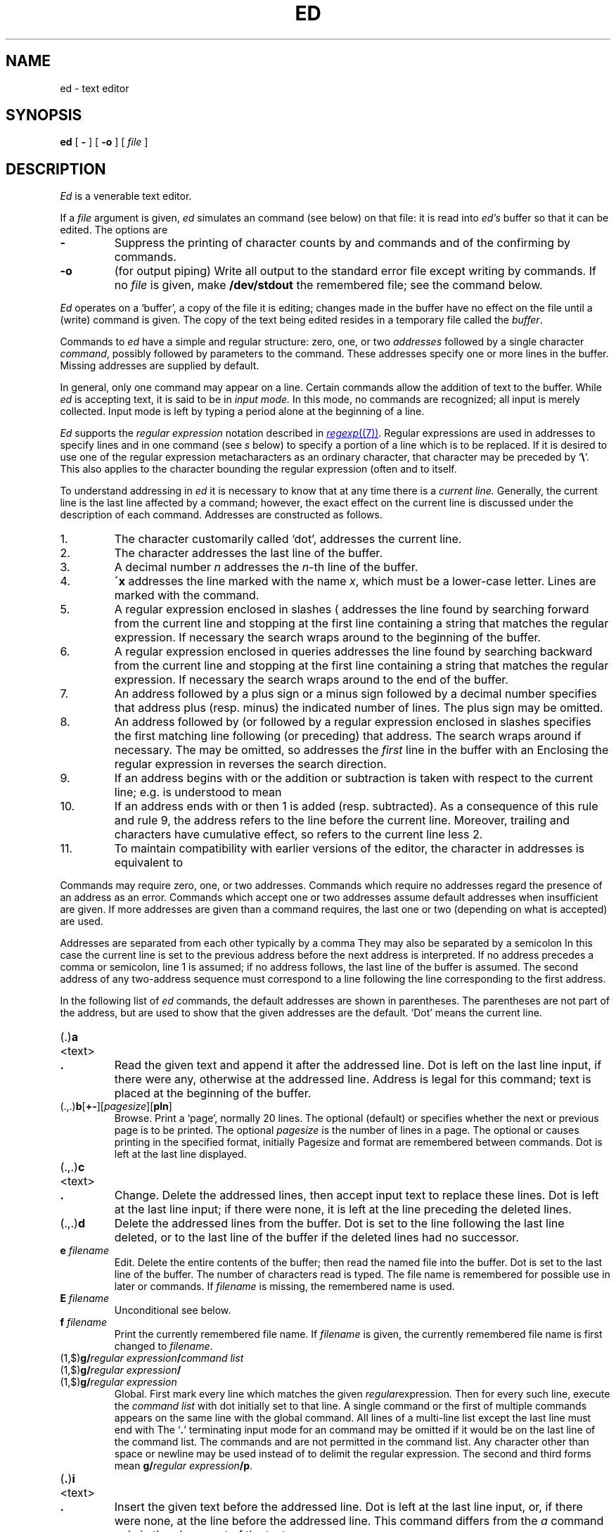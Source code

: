 .TH ED 1
.SH NAME
ed \- text editor
.SH SYNOPSIS
.B ed
[
.B -
]
[
.B -o
]
[
.I file
]
.SH DESCRIPTION
.I Ed
is a venerable text editor.
.PP
If a
.I file
argument is given,
.I ed
simulates an
.L e
command (see below) on that file:
it is read into
.I ed's
buffer so that it can be edited.
The options are
.TP
.B -
Suppress the printing
of character counts by
.LR e ,
.LR r ,
and
.L w
commands and of the confirming
.L !
by
.L !
commands.
.TP
.B -o
(for output piping)
Write all output to the standard error file except writing by
.L w
commands.
If no
.I file
is given, make
.B /dev/stdout
the remembered file; see the
.L e
command below.
.PP
.I Ed
operates on a `buffer', a copy of the file it is editing;
changes made
in the buffer have no effect on the file until a
.L w
(write)
command is given.
The copy of the text being edited resides
in a temporary file called the
.IR buffer .
.PP
Commands to
.I ed
have a simple and regular structure: zero, one, or
two
.I addresses
followed by a single character
.IR command ,
possibly
followed by parameters to the command.
These addresses specify one or more lines in the buffer.
Missing addresses are supplied by default.
.PP
In general, only one command may appear on a line.
Certain commands allow the
addition of text to the buffer.
While
.I ed
is accepting text, it is said
to be in
.I  "input mode."
In this mode, no commands are recognized;
all input is merely collected.
Input mode is left by typing a period
.L .
alone at the
beginning of a line.
.PP
.I Ed
supports the
.I "regular expression"
notation described in
.MR regexp (7) .
Regular expressions are used in addresses to specify
lines and in one command
(see
.I s
below)
to specify a portion of a line which is to be replaced.
If it is desired to use one of
the regular expression metacharacters as an ordinary
character, that character may be preceded by
.RB ` \e '.
This also applies to the character bounding the regular
expression (often
.LR / )
and to
.L \e
itself.
.PP
To understand addressing in
.I ed
it is necessary to know that at any time there is a
.I "current line."
Generally, the current line is
the last line affected by a command; however,
the exact effect on the current line
is discussed under the description of
each command.
Addresses are constructed as follows.
.TP
1.
The character
.LR . ,
customarily called `dot',
addresses the current line.
.TP
2.
The character
.L $
addresses the last line of the buffer.
.TP
3.
A decimal number
.I n
addresses the
.IR n -th
line of the buffer.
.TP
4.
.BI \'x
addresses the line marked with the name
.IR x ,
which must be a lower-case letter.
Lines are marked with the
.L k
command.
.TP
5.
A regular expression enclosed in slashes (
.LR / )
addresses
the line found by searching forward from the current line
and stopping at the first line containing a
string that matches the regular expression.
If necessary the search wraps around to the beginning of the
buffer.
.TP
6.
A regular expression enclosed in queries
.L ?
addresses
the line found by searching backward from the current line
and stopping at the first line containing
a string that matches the regular expression.
If necessary
the search wraps around to the end of the buffer.
.TP
7.
An address followed by a plus sign
.L +
or a minus sign
.L -
followed by a decimal number specifies that address plus
(resp. minus) the indicated number of lines.
The plus sign may be omitted.
.TP
8.
An address followed by
.L +
(or
.LR - )
followed by a
regular expression enclosed in slashes specifies the first
matching line following (or preceding) that address.
The search wraps around if necessary.
The
.L +
may be omitted, so
.L 0/x/
addresses the
.I first
line in the buffer with an
.LR x .
Enclosing the regular expression in
.L ?
reverses the search direction.
.TP
9.
If an address begins with
.L +
or
.L -
the addition or subtraction is taken with respect to the current line;
e.g.\&
.L -5
is understood to mean
.LR .-5 .
.TP
10.
If an address ends with
.L +
or
.LR - ,
then 1 is added (resp. subtracted).
As a consequence of this rule and rule 9,
the address
.L -
refers to the line before the current line.
Moreover,
trailing
.L +
and
.L -
characters
have cumulative effect, so
.L --
refers to the current
line less 2.
.TP
11.
To maintain compatibility with earlier versions of the editor,
the character
.L ^
in addresses is
equivalent to
.LR - .
.PP
Commands may require zero, one, or two addresses.
Commands which require no addresses regard the presence
of an address as an error.
Commands which accept one or two addresses
assume default addresses when insufficient are given.
If more addresses are given than a command requires,
the last one or two (depending on what is accepted) are used.
.PP
Addresses are separated from each other typically by a comma
.LR , .
They may also be separated by a semicolon
.LR ; .
In this case the current line
is set to
the previous address before the next address is interpreted.
If no address precedes a comma or semicolon, line 1 is assumed;
if no address follows, the last line of the buffer is assumed.
The second address of any two-address sequence
must correspond to a line following the line corresponding to the first address.
.PP
In the following list of
.I ed
commands, the default addresses
are shown in parentheses.
The parentheses are not part of
the address, but are used to show that the given addresses are
the default.
`Dot' means the current line.
.TP
.RB (\|\fL.\fP\|) \|a
.br
.ns
.TP
<text>
.br
.ns
.TP
.B .
Read the given text
and append it after the addressed line.
Dot is left
on the last line input, if there
were any, otherwise at the addressed line.
Address
.L 0
is legal for this command; text is placed
at the beginning of the buffer.
.TP
.RB (\|\fL.,.\fP\|) \|b [ +- ][\fIpagesize\fP][ pln\fR]
Browse.
Print a `page', normally 20 lines.
The optional
.L +
(default) or
.L -
specifies whether the next or previous
page is to be printed.
The optional
.I pagesize
is the number of lines in a page.
The optional
.LR p ,
.LR n ,
or
.L l
causes printing in the specified format, initially
.LR p .
Pagesize and format are remembered between
.L b
commands.
Dot is left at the last line displayed.
.TP
.RB (\|\fL.,.\fP\|) \|c
.br
.ns
.TP
<text>
.br
.ns
.TP
.B .
Change.
Delete the addressed lines, then accept input
text to replace these lines.
Dot is left at the last line input; if there were none,
it is left at the line preceding the deleted lines.
.TP
.RB (\|\fL.,.\fP\|) \|d
Delete the addressed lines from the buffer.
Dot is set to the line following the last line deleted, or to
the last line of the buffer if the deleted lines had no successor.
.TP
.BI e " filename"
Edit.
Delete the entire contents of the buffer;
then read the named file into the buffer.
Dot is set to the last line of the buffer.
The number of characters read is typed.
The file name is remembered for possible use in later
.LR e ,
.LR r ,
or
.L w
commands.
If
.I filename
is missing, the remembered name is used.
.TP
.BI E " filename"
Unconditional
.LR e ;
see
.RL ` q '
below.
.TP
.BI f " filename"
Print the currently remembered file name.
If
.I filename
is given,
the currently remembered file name is first changed to
.IR filename .
.TP
.RB (\|\fL1,$\fP\|) \|g/\fIregular\ expression\fP/\fIcommand\ list\fP
.PD 0
.TP
.RB (\|\fL1,$\fP\|) \|g/\fIregular\ expression\fP/
.TP
.RB (\|\fL1,$\fP\|) \|g/\fIregular\ expression\fP
.PD
Global.
First mark every line which matches
the given
.IR regular expression .
Then for every such line, execute the
.I command list
with dot initially set to that line.
A single command or the first of multiple commands
appears on the same line with the global command.
All lines of a multi-line list except the last line must end with
.LR \e .
The
.RB \&` \&. \&'
terminating input mode for an
.LR a ,
.LR i ,
.L c
command may be omitted if it would be on the
last line of the command list.
The commands
.L g
and
.L v
are not permitted in the command list.
Any character other than space or newline may
be used instead of
.L /
to delimit the regular expression.
The second and third forms mean
.BI g/ regular\ expression /p \f1.
.TP
.RB (\| .\| ) \|i
.PD 0
.TP
<text>
.TP
.B .
Insert the given text before the addressed line.
Dot is left at the last line input, or, if there were none,
at the line before the addressed line.
This command differs from the
.I a
command only in the placement of the
text.
.PD
.TP
.RB (\| .,.+1 \|) \|j
Join the addressed lines into a single line;
intermediate newlines are deleted.
Dot is left at the resulting line.
.TP
.RB (\|\fL.\fP\|) \|k\fIx\fP
Mark the addressed line with name
.IR x ,
which must be a lower-case letter.
The address form
.BI \' x
then addresses this line.
.ne 2.5
.TP
.RB (\|\fL.,.\fP\|) \|l
List.
Print the addressed lines in an unambiguous way:
a tab is printed as
.LR \et ,
a backspace as
.LR \eb ,
backslashes as
.LR \e\e ,
and non-printing ASCII characters as
a backslash, an
.LR x ,
and two hexadecimal digits.
non-ASCII characters in the Basic Multilingual Plane
are printed as a backslash, a small
.LR u ,
and four hexadecimal digits; and characters above the
Basic Multilingual Plane are printed as a backslash,
a big
.LR U ,
and eight hexadecimal digits.
Long lines are folded,
with the second and subsequent sub-lines indented one tab stop.
If the last character in the line is a blank,
it is followed by
.LR \en .
An
.L l
may be appended, like
.LR p ,
to any non-I/O command.
.TP
.RB (\|\fL.,.\fP\|) \|m\fIa
Move.
Reposition the addressed lines after the line
addressed by
.IR a .
Dot is left at the last moved line.
.TP
.RB (\|\fL.,.\fP\|) \|n
Number.
Perform
.LR p ,
prefixing each line with its line number and a tab.
An
.L n
may be appended, like
.LR p ,
to any non-I/O command.
.TP
.RB (\|\fL.,.\fP\|) \|p
Print the addressed lines.
Dot is left at the last line printed.
A
.L p
appended to any non-I/O command causes the then current line
to be printed after the command is executed.
.TP
.RB (\|\fL.,.\fP\|) \|P
This command is a synonym for
.LR p .
.TP
.B q
Quit the editor.
No automatic write
of a file is done.
A
.L q
or
.L e
command is considered to be in error if the buffer has
been modified since the last
.LR w ,
.LR q ,
or
.L e
command.
.TP
.B Q
Quit unconditionally.
.TP
.RB ( $ )\|r\ \fIfilename\fP
Read in the given file after the addressed line.
If no
.I filename
is given, the remembered file name is used.
The file name is remembered if there were no
remembered file name already.
If the read is successful, the number of characters
read is printed.
Dot is left at the last line read from the file.
.TP
.RB (\|\fL.,.\fP\|) \|s\fIn\fP/\fIregular\ expression\fP/\fIreplacement\fP/
.PD 0
.TP
.RB (\|\fL.,.\fP\|) \|s\fIn\fP/\fIregular\ expression\fP/\fIreplacement\fP/g
.TP
.RB (\|\fL.,.\fP\|) \|s\fIn\fP/\fIregular\ expression\fP/\fIreplacement\fP
.PD
Substitute.
Search each addressed
line for an occurrence of the specified regular expression.
On each line in which
.I n
matches are found
.RI ( n
defaults to 1 if missing),
the
.IR n th
matched string is replaced by the replacement specified.
If the global replacement indicator
.L g
appears after the command,
all subsequent matches on the line are also replaced.
It is an error for the substitution to fail on all addressed lines.
Any character other than space or newline
may be used instead of
.L /
to delimit the regular expression
and the replacement.
Dot is left at the last line substituted.
The third form means
.BI s n / regular\ expression / replacement\fP/p\f1.
The second
.L /
may be omitted if the replacement is
empty.
.IP
An ampersand
.L &
appearing in the replacement
is replaced by the string matching the regular expression.
The characters
.BI \e n\f1,
where
.I n
is a digit,
are replaced by the text matched by the
.IR n -th
regular subexpression
enclosed between
.L (
and
.LR ) .
When
nested parenthesized subexpressions
are present,
.I n
is determined by counting occurrences of
.L (
starting from the left.
.IP
A literal
.LR & ,
.LR / ,
.L \e
or newline may be included in a replacement
by prefixing it with
.LR \e .
.TP
.RB (\|\fL.,.\fP\|) \|t\|\fIa
Transfer.
Copy the addressed lines
after the line addressed by
.IR a .
Dot is left at the last line of the copy.
.TP
.RB (\|\fL.,.\fP\|) \|u
Undo.
Restore the preceding contents
of the first addressed line (sic), which must be the last line
in which a substitution was made (double sic).
.TP
.RB (\|\fL1,$\fP\|) \|v/\fIregular\ expression\fP/\fIcommand\ list\fP
This command is the same as the global command
.L g
except that the command list is executed with
dot initially set to every line
.I except
those
matching the regular expression.
.TP
.RB (\|\fL1,$\fP\|) \|w " \fIfilename\fP"
Write the addressed lines to
the given file.
If the file does not exist,
it is created with mode 666 (readable and writable by everyone).
If no
.I filename
is given, the remembered file name, if any, is used.
The file name is remembered if there were no
remembered file name already.
Dot is unchanged.
If the write is successful, the number of characters written is
printed.
.TP
.RB (\|\fL1,$\fP\|) \|W " \fIfilename\fP"
Perform
.LR w ,
but append to, instead of overwriting, any existing file contents.
.TP
.RB ( $ ) \|=
Print the line number of the addressed line.
Dot is unchanged.
.TP
.BI ! shell\ command
Send the remainder of the line after the
.L !
to
.MR rc (1)
to be interpreted as a command.
Dot is unchanged.
.TP
.RB (\| .+1 )\|<newline>
An address without a command is taken as a
.L p
command.
A terminal
.L /
may be omitted from the address.
A blank line alone is equivalent to
.LR .+1p ;
it is useful
for stepping through text.
.PP
If an interrupt signal
.SM (DEL)
is sent,
.I ed
prints a
.L ?
and returns to its command level.
.PP
When reading a file,
.I ed
discards
.SM NUL
characters
and all characters after the last newline.
.SH FILES
.B /tmp/e*
.br
.B ed.hup
\ \ work is saved here if terminal hangs up
.SH SOURCE
.B \*9/src/cmd/ed.c
.SH "SEE ALSO"
.MR sam (1) ,
.MR sed (1) ,
.MR regexp (7)
.SH DIAGNOSTICS
.BI ? name
for inaccessible file;
.L ?TMP
for temporary file overflow;
.L ?
for errors in commands or other overflows.
